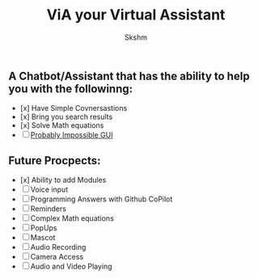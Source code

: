 #+title: ViA your Virtual Assistant
#+author: Skshm

** A Chatbot/Assistant that has the ability to help you with the followinng:
    + [x] Have Simple Covnersastions
    + [x] Bring you search results
    + [x] Solve Math equations
    + [ ] [[https://www.responsivemiracle.com/chitchat-premium-responsive-chat-and-discussion-html5-template/][Probably Impossible GUI]]

** Future Procpects:
    + [x] Ability to add Modules
    + [ ] Voice input
    + [ ] Programming Answers with Github CoPilot
    + [ ] Reminders
    + [ ] Complex Math equations
    + [ ] PopUps
    + [ ] Mascot
    + [ ] Audio Recording
    + [ ] Camera Access
    + [ ] Audio and Video Playing
